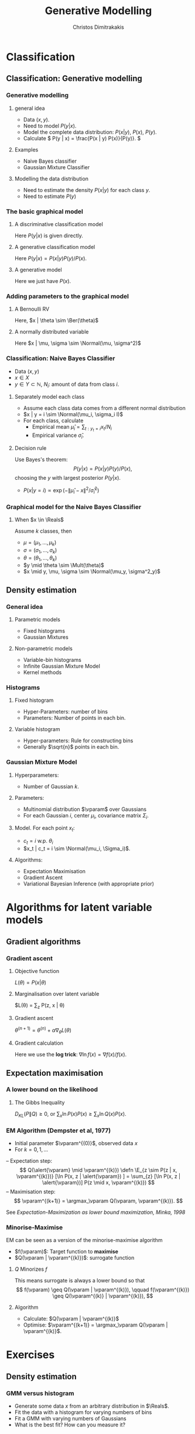 #+TITLE: Generative Modelling
#+AUTHOR: Christos Dimitrakakis
#+EMAIL:christos.dimitrakakis@unine.ch
#+LaTeX_HEADER: \usepackage{tikz}
#+LaTeX_HEADER: \usepackage{amsmath}
#+LaTeX_HEADER: \usepackage{amssymb}
#+LaTeX_HEADER: \usepackage{isomath}
#+LaTeX_HEADER: \newcommand \E {\mathop{\mbox{\ensuremath{\mathbb{E}}}}\nolimits}
#+LaTeX_HEADER: \newcommand \Var {\mathop{\mbox{\ensuremath{\mathbb{V}}}}\nolimits}
#+LaTeX_HEADER: \newcommand \Bias {\mathop{\mbox{\ensuremath{\mathbb{B}}}}\nolimits}
#+LaTeX_HEADER: \newcommand\ind[1]{\mathop{\mbox{\ensuremath{\mathbb{I}}}}\left\{#1\right\}}
#+LaTeX_HEADER: \renewcommand \Pr {\mathop{\mbox{\ensuremath{\mathbb{P}}}}\nolimits}
#+LaTeX_HEADER: \DeclareMathOperator*{\argmax}{arg\,max}
#+LaTeX_HEADER: \DeclareMathOperator*{\argmin}{arg\,min}
#+LaTeX_HEADER: \DeclareMathOperator*{\sgn}{sgn}
#+LaTeX_HEADER: \newcommand \defn {\mathrel{\triangleq}}
#+LaTeX_HEADER: \newcommand \Reals {\mathbb{R}}
#+LaTeX_HEADER: \newcommand \Param {\Theta}
#+LaTeX_HEADER: \newcommand \param {\theta}
#+LaTeX_HEADER: \newcommand \vparam {\vectorsym{\theta}}
#+LaTeX_HEADER: \newcommand \mparam {\matrixsym{\Theta}}
#+LaTeX_HEADER: \newcommand \bW {\matrixsym{W}}
#+LaTeX_HEADER: \newcommand \bw {\vectorsym{w}}
#+LaTeX_HEADER: \newcommand \wi {\vectorsym{w}_i}
#+LaTeX_HEADER: \newcommand \wij {w_{i,j}}
#+LaTeX_HEADER: \newcommand \bA {\matrixsym{A}}
#+LaTeX_HEADER: \newcommand \ai {\vectorsym{a}_i}
#+LaTeX_HEADER: \newcommand \aij {a_{i,j}}
#+LaTeX_HEADER: \newcommand \bx {\vectorsym{x}}
#+LaTeX_HEADER: \newcommand \bel {\beta}
#+LaTeX_HEADER: \newcommand \Ber {\textrm{Bernoulli}}
#+LaTeX_HEADER: \newcommand \Mult {\textrm{Multinomial}}
#+LaTeX_HEADER: \newcommand \Beta {\textrm{Beta}}
#+LaTeX_HEADER: \newcommand \Normal {\textrm{Normal}}
#+LaTeX_HEADER: \tikzstyle{utility}=[diamond,draw=black,draw=blue!50,fill=blue!10,inner sep=0mm, minimum size=8mm]
#+LaTeX_HEADER: \tikzstyle{select}=[rectangle,draw=black,draw=blue!50,fill=blue!10,inner sep=0mm, minimum size=6mm]
#+LaTeX_HEADER: \tikzstyle{hidden}=[dashed,draw=black,fill=red!10]
#+LaTeX_HEADER: \tikzstyle{RV}=[circle,draw=black,draw=blue!50,fill=blue!10,inner sep=0mm, minimum size=6mm]
#+LaTeX_CLASS_OPTIONS: [smaller]
#+COLUMNS: %40ITEM %10BEAMER_env(Env) %9BEAMER_envargs(Env Args) %4BEAMER_col(Col) %10BEAMER_extra(Extra)
#+TAGS: activity advanced definition exercise homework project example theory code
#+OPTIONS:   H:3

* Classification
** Classification: Generative modelling
   #+TOC: headlines [currentsection,hideothersubsections]
*** Generative modelling
**** general idea
- Data $(x,y)$.
- Need to model $P(y | x)$.
- Model the complete data distribution: $P(x | y)$, $P(x)$, $P(y)$.
- Calculate \(  P(y | x) = \frac{P(x | y) P(x)}{P(y)}. \)
**** Examples
- Naive Bayes classifier
- Gaussian Mixture Classifier
**** Modelling the data distribution
- Need to estimate the density $P(x | y)$ for each class $y$.
- Need to estimate $P(y)$
*** The basic graphical model

**** A discriminative classification model
Here $P(y|x)$ is given directly.
\begin{tikzpicture}
      \node[RV] at (2,0) (x) {$x$};
      \node[RV] at (0,0) (y) {$y$};
      \draw[->] (x) to (y);
\end{tikzpicture}

**** A generative classification model
Here $P(y | x) = P(x | y) P(y) / P(x)$.
\begin{tikzpicture}
      \node[RV] at (2,0) (x) {$x$};
      \node[RV] at (0,0) (y) {$y$};
      \draw[->] (y) to (x);
\end{tikzpicture}
**** A generative  model
Here we just have $P(x)$.
\begin{tikzpicture}
      \node[RV] at (2,0) (x) {$x$};
\end{tikzpicture}




*** Adding parameters to the graphical model
    
**** A Bernoulli RV
Here, $x | \theta \sim \Ber(\theta)$
\begin{tikzpicture}
\node[RV] at (2,0) (x) {$x$};
\node[RV,hidden] at (0,1) (mean) {$\theta$};
\draw[->] (mean) to (x);
\end{tikzpicture}

**** A normally distributed variable
Here $x  | \mu, \sigma \sim \Normal(\mu, \sigma^2)$
\begin{tikzpicture}
\node[RV] at (2,0) (x) {$x$};
\node[RV,hidden] at (0,1) (mean) {$\mu$};
\node[RV,hidden] at (1,1) (variance) {$\sigma$};
\draw[->] (mean) to (x);
\draw[->] (variance) to (x);
\end{tikzpicture}

*** Classification: Naive Bayes Classifier
- Data $(x,y)$
- $x \in X$
- $y \in Y \subset \mathbb{N}$, $N_i$: amount of data from class $i$.
  
**** Separately model each class
- Assume each class data comes from a different normal distribution
- $x | y = i \sim \Normal(\mu_i, \sigma_i I)$
- For each class, calculate
  - Empirical mean $\hat{\mu}_i = \sum_{t : y_t = i} x_t / N_i$
  - Empirical variance $\hat{\sigma}_i$.

**** Decision rule
Use Bayes's theorem:
\[
P(y | x) = P(x | y) P(y) / P(x),
\]
choosing the $y$ with largest posterior $P(y | x)$.
- $P(x | y = i) \propto \exp(- \|\hat{\mu}_i - x\|^2/\hat{\sigma}_i^2)$
*** Graphical model for the Naive Bayes Classifier
**** When $x \in \Reals$
Assume $k$ classes, then
- $\mu = (\mu_1, \ldots, \mu_k)$
- $\sigma = (\sigma_1, \ldots, \sigma_k)$
- \(\theta = (\theta_1, \ldots, \theta_k)\)
\begin{tikzpicture}
      \node[RV] at (2,0) (x) {$x$};
      \node[RV] at (0,0) (y) {$y$};
      \node[RV,hidden] at (2,1) (mean) {$\mu$};
      \node[RV,hidden] at (3,1) (variance) {$\sigma$};
      \node[RV,hidden] at (0,1) (choice) {$\theta$};
      \draw[->] (y) to (x);
      \draw[->] (mean) to (x);
      \draw[->] (variance) to (x);
      \draw[->] (choice) to (y);
\end{tikzpicture}
- $y \mid \theta \sim \Mult(\theta)$
- $x \mid y, \mu, \sigma \sim \Normal(\mu_y, \sigma^2_y)$
** Density estimation
*** General idea
**** Parametric models
- Fixed histograms
- Gaussian Mixtures
**** Non-parametric models
- Variable-bin histograms
- Infinite Gaussian Mixture Model
- Kernel methods

*** Histograms
**** Fixed histogram
- Hyper-Parameters: number of bins
- Parameters: Number of points in each bin.
**** Variable histogram
- Hyper-parameters: Rule for constructing bins
- Generally $\sqrt{n}$ points in each bin.

*** Gaussian Mixture Model
**** Hyperparameters:
- Number of Gaussian $k$.
**** Parameters:
- Multinomial distribution $\vparam$ over Gaussians
- For each Gaussian $i$, center $\mu_i$, covariance matrix $\Sigma_i$.
**** Model. For each point $x_t$:
- $c_t = i$ w.p. $\theta_i$
- $x_t | c_t = i \sim \Normal(\mu_i, \Sigma_i)$.
**** Algorithms:
- Expectation Maximisation
- Gradient Ascent
- Variational Bayesian Inference (with appropriate prior)

* Algorithms for latent variable models     

** Gradient algorithms
*** Gradient ascent
**** Objective function
$L(\theta) = P(x | \theta)$
**** Marginalisation over latent variable
$L(\theta) = \sum_z P(z, x | \theta) 
**** Gradient ascent
$\theta^{(n+1)} = \theta^{(n)} + \alpha \nabla_\theta L(\theta)$
**** Gradient calculation
Here we use the *log trick*: $\nabla \ln f(x) = \nabla f(x) / f(x)$.
\begin{align}
\nabla_\theta L(\theta)
& = \sum_z \nabla_\theta P(z, x \mid \theta) 
\\
&= \sum_z  P(z, x \mid \theta) \nabla_\theta \ln P(z, x \mid \theta)
\\
&= \sum_z  P(x \mid z, \theta)P(z \mid \theta) \nabla_\theta \ln P(z, x \mid \theta)
\\
&\approx \frac{1}{m} \sum_{i=1}^m P(x \mid z^{(i)}, \theta) \nabla_\theta \ln P(z^{(i)}, x \mid \theta)
&&z^{(i)} \sim P(z | \mid \theta)
\end{align}

** Expectation maximisation
*** A lower bound on the likelihood
\begin{align*}
\ln P(x | \alert{\theta})
& = \sum_z G(z) P(x | \theta)\\
& = \sum_z G(z) [\ln P(x, z | \theta) - \ln P(z | x, \theta)]
\\
& = \sum_z G(z) \ln P(x, z | \theta) - \sum_z G(z) \ln P(z | x, \theta)]
\\
& = \sum_z P(z | x, \theta^{(k)}) \ln P(x, z | \theta) - \sum_z P(z | x, \theta^{(k)}) \ln P(z | x, \theta)
\\
& \geq \sum_z P(z | x, \theta^{(k)}) \ln P(x, z | \alert{\theta}) - \sum_z P(z | x, \theta^{(k)}) \ln P(z | x, \theta^{(k)})
\\
& = Q(\alert{\theta} \mid \theta^{(k)}) +\mathbb{H}(z \mid x = x, \theta = \theta^{(k)})
\end{align*}
**** The Gibbs Inequality
$D_{KL}(P \|Q)  \geq 0$, or $\sum_x \ln P(x) P(x) \geq \sum_x \ln Q(x) P(x)$.
*** EM Algorithm (Dempster et al, 1977)
- Initial parameter $\vparam^{(0)}$, observed data $x$
- For $k=0, 1, \ldots$
-- Expectation step:
\[
Q(\alert{\vparam} \mid  \vparam^{(k)})
 \defn \E_{z \sim P(z | x, \vparam^{(k)})} [\ln P(x, z | \alert{\vparam}) ]
 = \sum_{z} [\ln P(x, z | \alert{\vparam})]  P(z  \mid x, \vparam^{(k)})
\]
-- Maximisation step:
\[
\vparam^{(k+1)} = \argmax_\vparam Q(\vparam, \vparam^{(k)}).
\]

See /Expectation-Maximization as lower bound maximization, Minka, 1998/

*** Minorise-Maximise
EM can be seen as a version of the minorise-maximise algorithm
- $f(\vparam)$: Target function to *maximise*
- $Q(\vparam | \vparam^{(k)})$: surrogate function
**** $Q$ Minorizes $f$
This means surrogate is always a lower bound so that
\[
f(\vparam) \geq Q(\vparam | \vparam^{(k)}),
\qquad
f(\vparam^{(k)}) \geq Q(\vparam^{(k)} | \vparam^{(k)}),
\]

**** Algorithm
- Calculate: $Q(\vparam | \vparam^{(k)}$
- Optimise: $\vparam^{(k+1)} = \argmax_\vparam Q(\vparam | \vparam^{(k)}$.



* Exercises
** Density estimation
*** GMM versus histogram
- Generate some data $x$ from an arbitrary distribution in $\Reals$.
- Fit the data with a histogram for varying numbers of bins
- Fit a GMM with varying numbers of Gaussians
- What is the best fit? How can you measure it?

** Classification
*** GMM Classifier :exercise:
**** Base class: sklearn GaussianMixtureModel
- /fit()/ only works for Density Estimaiton
- /predict()/ only predicts cluster labels
**** Problem
- Create a GMMClassifier class
- /fit()/ should take X, y, arguments
- /predict()/ should predict class labels
- Hint: Use /predict_proba()/ and multiple GMM models


